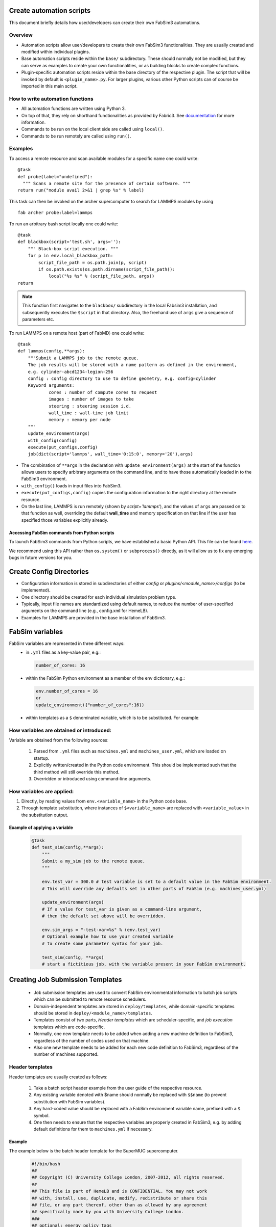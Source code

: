 .. _createautomation:

Create automation scripts
=========================
This document briefly details how user/developers can create their own FabSim3 automations.

Overview
--------
* Automation scripts allow user/developers to create their own FabSim3 functionalities. They are usually created and modified within individual plugins.
* Base automation scripts reside within the ``base/`` subdirectory. These should normally not be modified, but they can serve as examples to create your own functionalities, or as building blocks to create complex functions.
* Plugin-specific automation scripts reside within the base directory of the respective plugin. The script that will be invoked by default is ``<plugin_name>.py``. For larger plugins, various other Python scripts can of course be imported in this main script.

How to write automation functions
---------------------------------
* All automation functions are written using Python 3.
* On top of that, they rely on shorthand functionalities as provided by Fabric3. See `documentation <http://docs.fabfile.org/en/1.14/usage/tasks.html>`_ for more information.
* Commands to be run on the local client side are called using ``local()``.
* Commands to be run remotely are called using ``run()``.

Examples
--------
To access a remote resource and scan available modules for a specific name one could write::

  @task
  def probe(label="undefined"):
    """ Scans a remote site for the presence of certain software. """
  return run("module avail 2>&1 | grep %s" % label)

This task can then be invoked on the archer supercomputer to search for LAMMPS modules by using ::

    fab archer probe:label=lammps

To run an arbitrary bash script locally one could write::

  @task
  def blackbox(script='test.sh', args=''):
      """ Black-box script execution. """
      for p in env.local_blackbox_path:
          script_file_path = os.path.join(p, script)
          if os.path.exists(os.path.dirname(script_file_path)):
              local("%s %s" % (script_file_path, args))
  return

.. note:: This function first navigates to the ``blackbox/`` subdirectory in the local Fabsim3 installation, and subsequently executes the ``$script`` in that directory. Also, the freehand use of ``args`` give a sequence of parameters etc.


To run LAMMPS on a remote host (part of FabMD) one could write::

  @task
  def lammps(config,**args):
      """Submit a LAMMPS job to the remote queue.
      The job results will be stored with a name pattern as defined in the environment,
      e.g. cylinder-abcd1234-legion-256
      config : config directory to use to define geometry, e.g. config=cylinder
      Keyword arguments:
              cores : number of compute cores to request
              images : number of images to take
              steering : steering session i.d.
              wall_time : wall-time job limit
              memory : memory per node
      """
      update_environment(args)
      with_config(config)
      execute(put_configs,config)
      job(dict(script='lammps', wall_time='0:15:0', memory='2G'),args)

* The combination of ``**args`` in the declaration with ``update_environment(args)`` at the start of the function allows users to specify arbitrary arguments on the command line, and to have those automatically loaded in to the FabSim3 environment.
* ``with_config()`` loads in input files into FabSim3.
* ``execute(put_configs,config)`` copies the configuration information to the right directory at the remote resource.
* On the last line, LAMMPS is run remotely (shown by `script='lammps'`), and the values of ``args`` are passed on to that function as well, overriding the default **wall_time** and memory specification on that line if the user has specified those variables explicitly already.

Accessing FabSim commands from Python scripts
~~~~~~~~~~~~~~~~~~~~~~~~~~~~~~~~~~~~~~~~~~~~~

To launch FabSim3 commands from Python scripts, we have established a basic Python API. This file can be found `here <https://github.com/djgroen/FabSim3/blob/master/lib/fabsim3_cmd_api.py>`_.

We recommend using this API rather than ``os.system()`` or ``subprocess()`` directly, as it will allow us to fix any emerging bugs in future versions for you.



Create Config Directories
=========================

* Configuration information is stored in subdirectories of either `config` or `plugins/<module_name>/configs` (to be implemented).
* One directory should be created for each individual simulation problem type.
* Typically, input file names are standardized using default names, to reduce the number of user-specified arguments on the command line (e.g., config.xml for HemeLB).
* Examples for LAMMPS are provided in the base installation of FabSim3.



FabSim variables
=========================
FabSim variables are represented in three different ways:
  * in ``.yml`` files as a key-value pair, e.g.:

    .. code-block:: yaml
        
        number_of_cores: 16

  * within the FabSim Python environment as a member of the env dictionary, e.g.:

    .. code-block:: python
        
        env.number_of_cores = 16
        or
        update_environment({"number_of_cores":16})

  * within templates as a ``$`` denominated variable, which is to be substituted. For example:

How variables are obtained or introduced:
-----------------------------------------
Variable are obtained from the following sources:

    1. Parsed from ``.yml`` files such as ``machines.yml`` and ``machines_user.yml``, which are loaded on startup.
    2. Explicitly written/created in the Python code environment. This should be implemented such that the third method will still override this method.
    3. Overridden or introduced using command-line arguments.

How variables are applied:
--------------------------


1. Directly, by reading values from ``env.<variable_name>`` in the Python code base.
2. Through template substitution, where instances of ``$<variable_name>`` are replaced with ``<variable_value>`` in the substitution output.

Example of applying a variable
~~~~~~~~~~~~~~~~~~~~~~~~~~~~~~~

  .. code-block:: python

      @task
      def test_sim(config,**args):
          """
          Submit a my_sim job to the remote queue.
          """
          
          env.test_var = 300.0 # test variable is set to a default value in the FabSim environment. 
          # This will override any defaults set in other parts of FabSim (e.g. machines_user.yml)

          update_environment(args) 
          # If a value for test_var is given as a command-line argument, 
          # then the default set above will be overridden.

          env.sim_args = "-test-var=%s" % (env.test_var) 
          # Optional example how to use your created variable 
          # to create some parameter syntax for your job.

          test_sim(config, **args) 
          # start a fictitious job, with the variable present in your FabSim environment.


Creating Job Submission Templates
=================================

  * Job submission templates are used to convert FabSim environmental information to batch job scripts which can be submitted to remote resource schedulers.
  * Domain-independent templates are stored in ``deploy/templates``, while domain-specific templates should be stored in ``deploy/<module_name>/templates``.
  * Templates consist of two parts, `Header templates` which are scheduler-specific, and `job execution` templates which are code-specific.
  * Normally, one new template needs to be added when adding a new machine definition to FabSim3, regardless of the number of codes used on that machine.
  * Also one new template needs to be added for each new code definition to FabSim3, regardless of the number of machines supported.

Header templates
----------------
Header templates are usually created as follows:

    1. Take a batch script header example from the user guide of the respective resource.
    2. Any existing variable denoted with $name should normally be replaced with ``$$name`` (to prevent substitution with FabSim variables).
    3. Any hard-coded value should be replaced with a FabSim environment variable name, prefixed with a ``$`` symbol.
    4. One then needs to ensure that the respective variables are properly created in FabSim3, e.g. by adding default definitions for them to ``machines.yml`` if necessary.

Example
~~~~~~~
The example below is the batch header template for the SuperMUC supercomputer.

  .. code-block:: bash

          #!/bin/bash
          ## 
          ## Copyright (C) University College London, 2007-2012, all rights reserved.
          ## 
          ## This file is part of HemeLB and is CONFIDENTIAL. You may not work 
          ## with, install, use, duplicate, modify, redistribute or share this
          ## file, or any part thereof, other than as allowed by any agreement
          ## specifically made by you with University College London.
          ###
          ## optional: energy policy tags
          ##
          # DO NOT USE environment = COPY_ALL

          #@ job_name = $job_name_template_sh
          #@ job_type = $job_type
          #@ output = job$$(jobid).out
          #@ error = job$$(jobid).err
          #@ class = $job_class
          #@ tasks_per_node = $corespernode
          #@ island_count = $island_count
          #@ node = $nodes
          #@ wall_clock_limit = $wall_time
          #@ network.MPI = sn_all,shared,us
          #@ notification = never
          #@ initialdir = .
          #@ node_usage = shared
          #@ queue


          # setup modules
          . /etc/profile
          . /etc/profile.d/modules.sh





  * Here, ``#@ output = job$$(jobid).out`` will become ``#@ output = job$(jobid).out`` after templating, preserving the supercomputer-specific environment variable.
  * However, ``#@ node = $nodes`` will for example become ``#@ node = 16`` if the env.nodes value within FabSim3 equals to ``16``.
  * Note also that the (MPI) execution command should not reside in this template, as this is supplied separately.

Job execution templates
-----------------------
Job execution templates are typically straightforward in their structure, and usually contain just a few preparation commands and a generic MPI job execution formulation.

Here is an example job execution template for the LAMMPS code:

  .. code-block:: bash

      cd $job_results # change directory to the FabSim results dir. Featured in almost all templates.
      $run_prefix     # run preparatory commands, as specified within FabSim.

      cp -r $job_config_path/* . # Copy over initial conditions to results directory. Featured in almost all templates.
      /usr/bin/env > env.log     # Store local supercomputer environment variables. Featured in almost all templates.
      $run_command $lammps_exec $lammps_args < $lammps_input > log.lammps # Generically formulated LAMMPS execution command.


The last command will likely depend on how parameters are passed to the target code.

    * ``$run_command`` will be substituted by a job execution command such as ``mpirun`` or ``aprun``.
    * other variables contain code/domain-specific information such as input and output destinations, relevant flags or the location of the executable.
